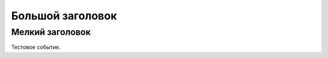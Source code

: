 .. title: Тестовое событие
.. slug: test_event
.. date: 2018-01-15 15:00:00 UTC+03:00
.. event_start: 2018-01-28 09:00:00 UTC+03:00
.. event_end: 2018-01-30 18:00:00 UTC+03:00
.. place: Tomsk
.. tags: tag1
.. link: 
.. description: Тестовое событие
.. type: text

Большой заголовок
=================

Мелкий заголовок
----------------

Тестовое событие.
